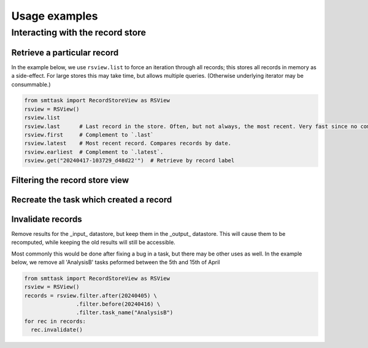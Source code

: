 **************
Usage examples
**************

Interacting with the record store
=================================

Retrieve a particular record
^^^^^^^^^^^^^^^^^^^^^^^^^^^^

In the example below, we use ``rsview.list`` to force an iteration through all records; this stores all records in memory as a side-effect. For large stores this may take time, but allows multiple queries. (Otherwise underlying iterator may be consummable.)

.. code:: python

   from smttask import RecordStoreView as RSView
   rsview = RSView()
   rsview.list  
   rsview.last      # Last record in the store. Often, but not always, the most recent. Very fast since no comparison or iteration is required.
   rsview.first     # Complement to `.last`
   rsview.latest    # Most recent record. Compares records by date.
   rsview.earliest  # Complement to `.latest`.
   rsview.get("20240417-103729_d48d22'")  # Retrieve by record label

Filtering the record store view
^^^^^^^^^^^^^^^^^^^^^^^^^^^^^^^

Recreate the task which created a record
^^^^^^^^^^^^^^^^^^^^^^^^^^^^^^^^^^^^^^^^


Invalidate records
^^^^^^^^^^^^^^^^^^

Remove results for the _input_ datastore, but keep them in the _output_ datastore. This will cause them to be recomputed, while keeping the old results will still be accessible.

Most commonly this would be done after fixing a bug in a task, but there may be other uses as well. In the example below, we remove all 'AnalysisB' tasks peformed between the 5th and 15th of April

.. code:: python

   from smttask import RecordStoreView as RSView
   rsview = RSView()
   records = rsview.filter.after(20240405) \
                   .filter.before(20240416) \
                   .filter.task_name("AnalysisB")
   for rec in records:
     rec.invalidate()